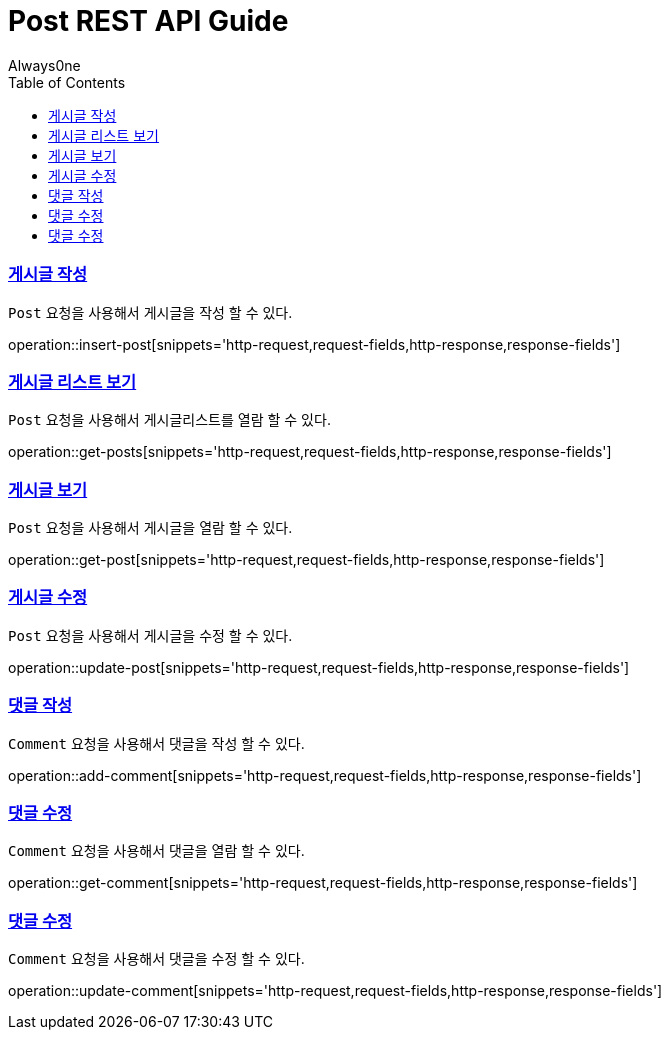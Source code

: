 = Post REST API Guide
Always0ne;
:doctype: book
:icons: font
:source-highlighter: highlightjs
:toc: left
:toclevels: 4
:sectlinks:
:operation-curl-request-title: Example request
:operation-http-response-title: Example response


[[insertPost]]
=== 게시글 작성
`Post` 요청을 사용해서 게시글을 작성 할 수 있다.

operation::insert-post[snippets='http-request,request-fields,http-response,response-fields']

[[getPosts]]
=== 게시글 리스트 보기
`Post` 요청을 사용해서 게시글리스트를 열람 할 수 있다.

operation::get-posts[snippets='http-request,request-fields,http-response,response-fields']

[[getPost]]
=== 게시글 보기
`Post` 요청을 사용해서 게시글을 열람 할 수 있다.

operation::get-post[snippets='http-request,request-fields,http-response,response-fields']

[[updatePost]]
=== 게시글 수정
`Post` 요청을 사용해서 게시글을 수정 할 수 있다.

operation::update-post[snippets='http-request,request-fields,http-response,response-fields']

[[addComment]]
=== 댓글 작성
`Comment` 요청을 사용해서 댓글을 작성 할 수 있다.

operation::add-comment[snippets='http-request,request-fields,http-response,response-fields']

[[getComment]]
=== 댓글 수정
`Comment` 요청을 사용해서 댓글을 열람 할 수 있다.

operation::get-comment[snippets='http-request,request-fields,http-response,response-fields']

[[updateComment]]
=== 댓글 수정
`Comment` 요청을 사용해서 댓글을 수정 할 수 있다.

operation::update-comment[snippets='http-request,request-fields,http-response,response-fields']